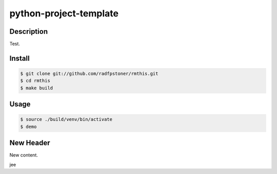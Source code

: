 python-project-template
=======================

Description
-----------

Test.


Install
-------

.. code:: bash

    $ git clone git://github.com/radfpstoner/rmthis.git
    $ cd rmthis
    $ make build

Usage
-----

.. code:: bash

    $ source ./build/venv/bin/activate
    $ demo

New Header
----------

New content.

jee
